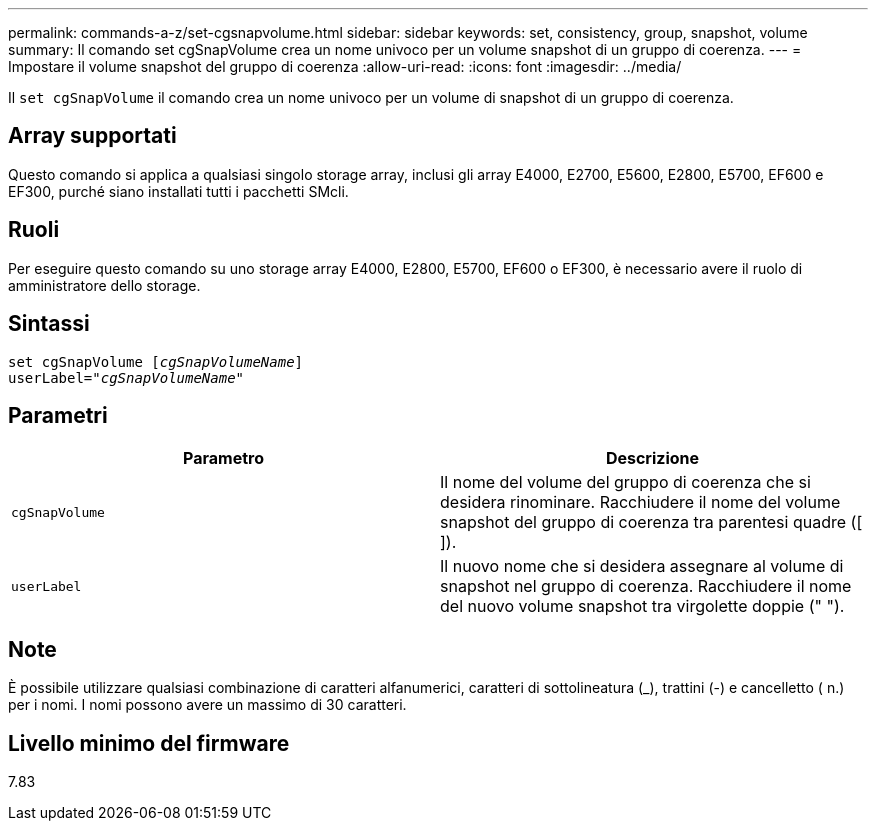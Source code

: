 ---
permalink: commands-a-z/set-cgsnapvolume.html 
sidebar: sidebar 
keywords: set, consistency, group, snapshot, volume 
summary: Il comando set cgSnapVolume crea un nome univoco per un volume snapshot di un gruppo di coerenza. 
---
= Impostare il volume snapshot del gruppo di coerenza
:allow-uri-read: 
:icons: font
:imagesdir: ../media/


[role="lead"]
Il `set cgSnapVolume` il comando crea un nome univoco per un volume di snapshot di un gruppo di coerenza.



== Array supportati

Questo comando si applica a qualsiasi singolo storage array, inclusi gli array E4000, E2700, E5600, E2800, E5700, EF600 e EF300, purché siano installati tutti i pacchetti SMcli.



== Ruoli

Per eseguire questo comando su uno storage array E4000, E2800, E5700, EF600 o EF300, è necessario avere il ruolo di amministratore dello storage.



== Sintassi

[source, cli, subs="+macros"]
----
set cgSnapVolume pass:quotes[[_cgSnapVolumeName_]]
userLabel=pass:quotes["_cgSnapVolumeName_"]
----


== Parametri

[cols="2*"]
|===
| Parametro | Descrizione 


 a| 
`cgSnapVolume`
 a| 
Il nome del volume del gruppo di coerenza che si desidera rinominare. Racchiudere il nome del volume snapshot del gruppo di coerenza tra parentesi quadre ([ ]).



 a| 
`userLabel`
 a| 
Il nuovo nome che si desidera assegnare al volume di snapshot nel gruppo di coerenza. Racchiudere il nome del nuovo volume snapshot tra virgolette doppie (" ").

|===


== Note

È possibile utilizzare qualsiasi combinazione di caratteri alfanumerici, caratteri di sottolineatura (_), trattini (-) e cancelletto ( n.) per i nomi. I nomi possono avere un massimo di 30 caratteri.



== Livello minimo del firmware

7.83
